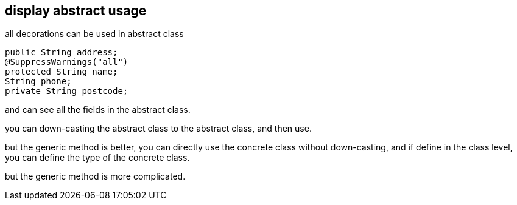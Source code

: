 == display abstract usage

all decorations can be used in abstract class
[source, java]
----
public String address;
@SuppressWarnings("all")
protected String name;
String phone;
private String postcode;
----

and can see all the fields in the abstract class.

you can down-casting the abstract class to the abstract class, and then use.

but the generic method is better, you can directly use the concrete class without down-casting, and if define in the class level, you can define the type of the concrete class.

but the generic method is more complicated.
